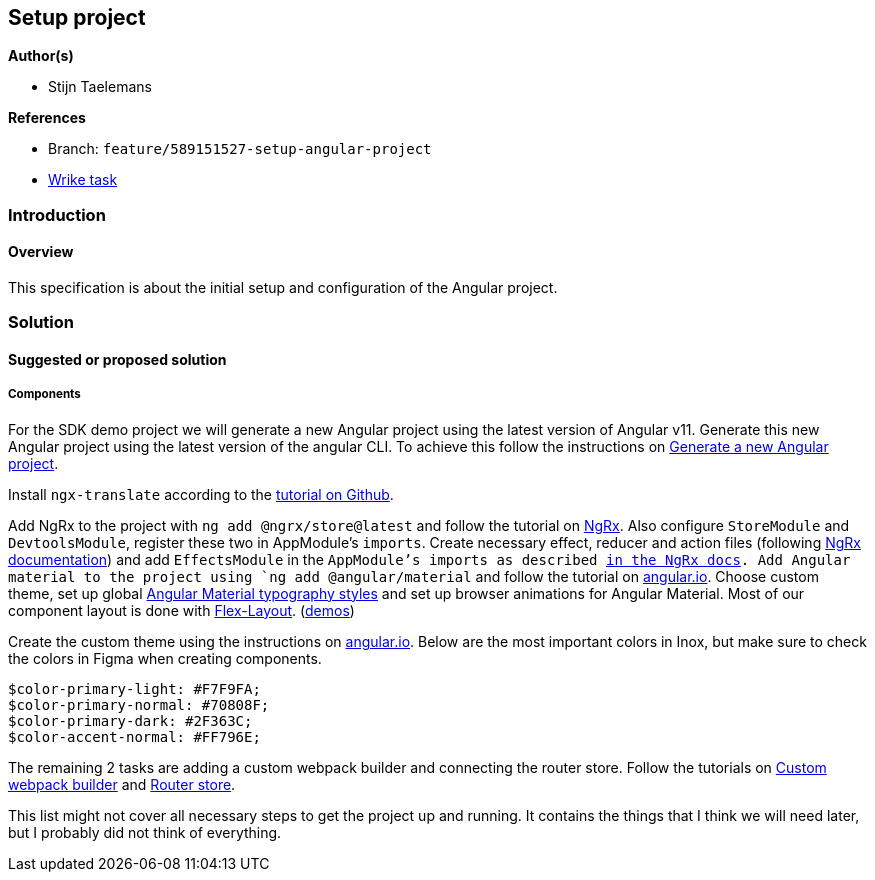 == Setup project

*Author(s)*

* Stijn Taelemans

*References*

* Branch: `feature/589151527-setup-angular-project`
* https://www.wrike.com/open.htm?id=637326648[Wrike task]

=== Introduction

==== Overview

This specification is about the initial setup and configuration of the Angular project.

=== Solution

==== Suggested or proposed solution

===== Components

For the SDK demo project we will generate a new Angular project using the latest version of Angular v11. Generate this new Angular project using the latest version of the angular CLI. To achieve this follow the instructions on https://angular.io/cli/new[Generate a new Angular project].

Install `ngx-translate` according to the https://github.com/ngx-translate/core[tutorial on Github].

Add NgRx to the project with `ng add @ngrx/store@latest` and follow the tutorial on https://ngrx.io/guide/store/install[NgRx]. Also configure `StoreModule` and `DevtoolsModule`, register these two in AppModule's `imports`. Create necessary effect, reducer and action files (following https://ngrx.io/docs[NgRx documentation]) and add `EffectsModule` in the `AppModule`'s imports as described https://ngrx.io/guide/effects#registering-root-effects[in the NgRx docs]. Add Angular material to the project using `ng add @angular/material` and follow the tutorial on https://material.angular.io/guide/getting-started[angular.io]. Choose custom theme, set up global https://material.angular.io/guide/typography[Angular Material typography styles] and set up browser animations for Angular Material. Most of our component layout is done with https://www.npmjs.com/package/@angular/flex-layout[Flex-Layout]. (https://tburleson-layouts-demos.firebaseapp.com/#/docs[demos])

Create the custom theme using the instructions on https://material.angular.io/guide/theming[angular.io]. Below are the most important colors in Inox, but make sure to check the colors in Figma when creating components. 

[source,text]
----
$color-primary-light: #F7F9FA;
$color-primary-normal: #70808F;
$color-primary-dark: #2F363C;
$color-accent-normal: #FF796E;
----

The remaining 2 tasks are adding a custom webpack builder and connecting the
router store.
Follow the tutorials on https://www.npmjs.com/package/@angular-builders/custom-webpack[Custom webpack builder] and https://ngrx.io/guide/router-store/install[Router store].

This list might not cover all necessary steps to get the project up and running. It contains the things that I think we will need later, but I probably did not think of everything.
